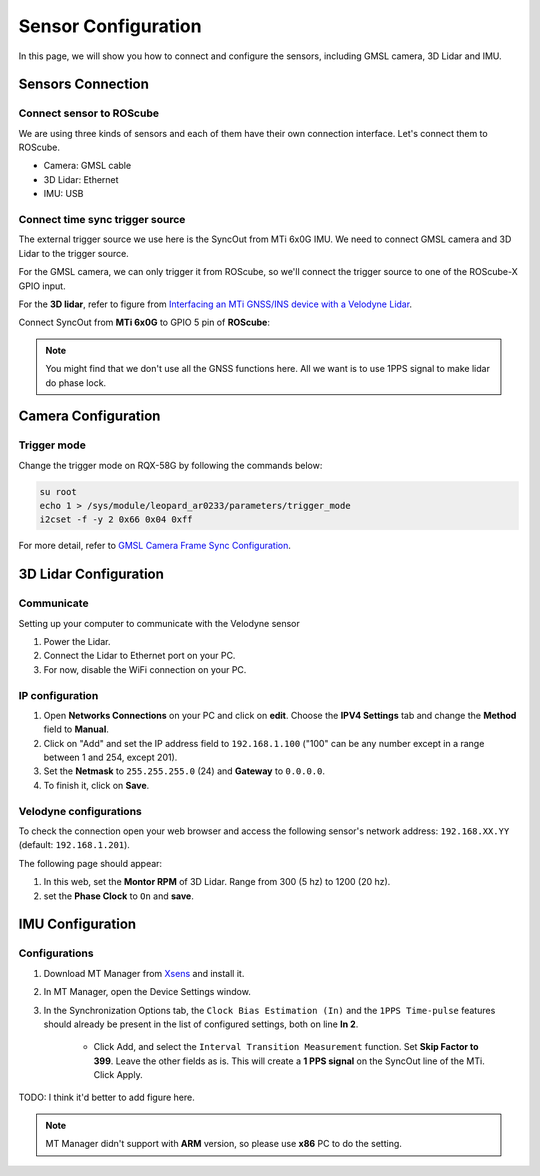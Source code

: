 Sensor Configuration
====================

In this page, we will show you how to connect and configure the sensors, including GMSL camera, 3D Lidar and IMU.

.. image:: images/connection-result.jpeg
    :width: 80%
    :align: center

Sensors Connection
^^^^^^^^^^^^^^^^^^

Connect sensor to ROScube
*************************

We are using three kinds of sensors and each of them have their own connection interface. 
Let's connect them to ROScube.

* Camera: GMSL cable
* 3D Lidar: Ethernet
* IMU: USB

Connect time sync trigger source
********************************

The external trigger source we use here is the SyncOut from MTi 6x0G IMU.
We need to connect GMSL camera and 3D Lidar to the trigger source.

For the GMSL camera, we can only trigger it from ROScube,
so we'll connect the trigger source to one of the ROScube-X GPIO input.

For the **3D lidar**, refer to figure from `Interfacing an MTi GNSS/INS device with a Velodyne Lidar <https://base.xsens.com/s/article/Interfacing-an-MTi-GNSS-INS-device-with-a-Velodyne-Lidar?language=en_US>`_.

.. image:: images/interface-box.png
    :width: 80%
    :align: center

Connect SyncOut from **MTi 6x0G** to GPIO 5 pin of **ROScube**:

.. image:: images/imu.jpeg
    :width: 80%
    :align: center

.. image:: images/gpio.jpeg
    :width: 80%
    :align: center

.. note:: 

    You might find that we don't use all the GNSS functions here.
    All we want is to use 1PPS signal to make lidar do phase lock.

Camera Configuration
^^^^^^^^^^^^^^^^^^^^

Trigger mode
************

Change the trigger mode on RQX-58G by following the commands below:

.. code-block:: bash

    su root
    echo 1 > /sys/module/leopard_ar0233/parameters/trigger_mode
    i2cset -f -y 2 0x66 0x04 0xff

For more detail, refer to `GMSL Camera Frame Sync Configuration <https://adlink-ros.github.io/roscube-doc/roscube-x/gmsl_camera/frame_sync.html>`_.

3D Lidar Configuration
^^^^^^^^^^^^^^^^^^^^^^

Communicate
***********

Setting up your computer to communicate with the Velodyne sensor

1. Power the Lidar.
2. Connect the Lidar to Ethernet port on your PC.
3. For now, disable the WiFi connection on your PC.
   
IP configuration
****************

1. Open **Networks Connections** on your PC and click on **edit**. Choose the **IPV4 Settings** tab and change the **Method** field to **Manual**.
2. Click on "Add" and set the IP address field to ``192.168.1.100`` ("100" can be any number except in a range between 1 and 254, except 201).
3. Set the **Netmask** to ``255.255.255.0`` (24) and **Gateway** to ``0.0.0.0``.
4. To finish it, click on **Save**.

.. image:: images/lidar-ip-config.png
    :width: 80%
    :align: center

Velodyne configurations
***********************

To check the connection open your web browser and access the following sensor's network address: ``192.168.XX.YY`` (default: ``192.168.1.201``). 

The following page should appear:

.. image:: images/velodyne-config.png
    :width: 80%
    :align: center

1. In this web, set the **Montor RPM** of 3D Lidar. Range from 300 (5 hz) to 1200 (20 hz).
2. set the **Phase Clock** to ``On`` and **save**.

IMU Configuration
^^^^^^^^^^^^^^^^^

Configurations
**************

1. Download MT Manager from `Xsens <https://www.xsens.com/software-downloads>`_ and install it.

2. In MT Manager, open the Device Settings window. 

3. In the Synchronization Options tab, the ``Clock Bias Estimation (In)`` and the ``1PPS Time-pulse`` features should already be present in the list of configured settings, both on line **In 2**.

    * Click Add, and select the ``Interval Transition Measurement`` function. Set **Skip Factor to 399**. Leave the other fields as is. This will create a **1 PPS signal** on the SyncOut line of the MTi. Click Apply.

TODO: I think it'd better to add figure here.

.. note::

    MT Manager didn't support with **ARM** version, so please use **x86** PC to do the setting.
     